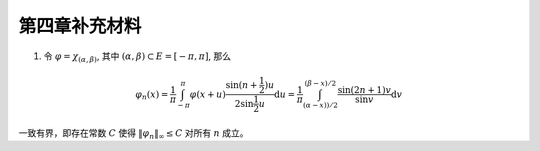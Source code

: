 第四章补充材料
^^^^^^^^^^^^^^^^^^^^^^^^^

1. 令 :math:`\varphi = \chi_{(\alpha, \beta)}`, 其中 :math:`(\alpha, \beta) \subset E = [-\pi, \pi]`, 那么

.. math::

    \varphi_n (x) = \dfrac{1}{\pi} \int_{-\pi}^{\pi} \varphi(x + u) \dfrac{\sin(n + \frac{1}{2})u}{2 \sin \frac{1}{2}u} \mathrm{d}u = \dfrac{1}{\pi} \int_{(\alpha-x))/2}^{(\beta-x)/2} \dfrac{\sin(2n+1)v}{\sin v} \mathrm{d}v

一致有界，即存在常数 :math:`C` 使得 :math:`\|\varphi_n\|_{\infty} \leq C` 对所有 :math:`n` 成立。

.. proof:proof::

    由对称性，只需要考虑 :math:`0 \leqslant \alpha - x \leqslant \beta - x \leqslant \pi` 的情况。此时，
    被积函数 :math:`\dfrac{\sin(2n+1)v}{\sin v}` 的分母在被积区间 :math:`\left(\dfrac{\alpha-x}{2}, \dfrac{\beta-x}{2}\right)` 上非负，
    且单调递增。令

    .. math::

        k_{\alpha} & = \min \{ k \ :\ \dfrac{k}{2n+1} \geqslant \dfrac{\alpha-x}{2} \}, \\
        k_{\alpha, 0} & = \min \{ k \ :\ k \geqslant k_{\alpha}, \text{ 且 } k \text{为偶数} \}, \\
        k_{\alpha, 1} & = \min \{ k \ :\ k \geqslant k_{\alpha}, \text{ 且 } k \text{为奇数} \}, \\
        k_{\beta} & = \max \{ k \ :\ \dfrac{k}{2n+1} \leqslant \dfrac{\beta-x}{2} \}, \\
        k_{\beta, 0} & = \max \{ k \ :\ k \leqslant k_{\beta}, \text{ 且 } k \text{为偶数} \}, \\
        k_{\beta, 1} & = \max \{ k \ :\ k \leqslant k_{\beta}, \text{ 且 } k \text{为奇数} \}

    令区间 :math:`I_k = \left[ \dfrac{k-1}{2n+1}\pi, \dfrac{k}{2n+1}\pi \right]`, 那么在相邻的区间 :math:`I_k` 和 :math:`I_{k+1}` 上有

    .. math::

        \left\lvert \int_{I_k} \dfrac{\sin(2n+1)v}{\sin v} \mathrm{d}v \right\rvert > \left\lvert \int_{I_{k+1}} \dfrac{\sin(2n+1)v}{\sin v} \mathrm{d}v \right\rvert,

    但积分值的符号相反， :math:`k` 为奇数时为正， :math:`k` 为偶数时为负。因此

    .. math::

        \varphi_n(x) & = \dfrac{1}{\pi} \left( \int_{(\alpha-x)/2}^{\pi k_{\alpha, 1}/(2n+1)} + \left( \int_{I_{k_{\alpha, 1}}} + \int_{I_{k_{\alpha, 1} + 1}} \right) + \cdots + \int_{\pi k_{\beta, 1}/(2n+1)}^{(\beta-x)/2} \right) \dfrac{\sin(2n+1)v}{\sin v} \mathrm{d}v \\
        & \geqslant \dfrac{1}{\pi} \left( \int_{(\alpha-x)/2}^{\pi k_{\alpha, 1}/(2n+1)} + \int_{\pi k_{\beta, 1}/(2n+1)}^{(\beta-x)/2} \right) \dfrac{\sin(2n+1)v}{\sin v} \mathrm{d}v,

    同时

    .. math::

        \varphi_n(x) & = \dfrac{1}{\pi} \left( \int_{(\alpha-x)/2}^{\pi k_{\alpha, 0}/(2n+1)} + \left( \int_{I_{k_{\alpha, 0}}} + \int_{I_{k_{\alpha, 0} + 1}} \right) + \cdots + \int_{\pi k_{\beta, 0}/(2n+1)}^{(\beta-x)/2} \right) \dfrac{\sin(2n+1)v}{\sin v} \mathrm{d}v \\
        & \leqslant \dfrac{1}{\pi} \left( \int_{(\alpha-x)/2}^{\pi k_{\alpha, 0}/(2n+1)} + \int_{\pi k_{\beta, 0}/(2n+1)}^{(\beta-x)/2} \right) \dfrac{\sin(2n+1)v}{\sin v} \mathrm{d}v.

    总之，有

    .. math::

        \lvert \varphi_n (x) \rvert \leqslant 2 \cdot \dfrac{1}{\pi} \cdot \max\limits_k \int_{I_k} \dfrac{\sin(2n+1)v}{\sin v} \mathrm{d}v = \dfrac{2}{\pi} \cdot \int_{I_1} \dfrac{\sin(2n+1)v}{\sin v} \mathrm{d}v = \dfrac{2}{\pi} \cdot \int_0^{\frac{\pi}{2n+1}} \dfrac{\sin(2n+1)v}{\sin v} \mathrm{d}v.

    我们知道 :math:`\dfrac{\sin(2n+1)v}{\sin v} = 1 + 2 \sum\limits_{k=1}^n \cos(2kv)`, 其导数为 :math:`-2 \sum\limits_{k=1}^n 2k \sin(2kv)`, 在 :math:`[0, \pi/(2n+1)]` 恒负，因此 :math:`\dfrac{\sin(2n+1)v}{\sin v}` 在 :math:`[0, \pi/(2n+1)]` 上单调递减，
    于是有

    .. math::

        \lvert \varphi_n (x) \rvert \leqslant \dfrac{2}{\pi} \cdot \int_0^{\frac{\pi}{2n+1}} \dfrac{\sin(2n+1)v}{\sin v} \mathrm{d}v \leqslant \dfrac{2}{\pi} \cdot \int_0^{\frac{\pi}{2n+1}} (2n+1) \mathrm{d}v = \dfrac{2}{\pi} \cdot \dfrac{\pi}{2n+1} \cdot (2n+1) = 2.

    这样就证明了 :math:`\varphi_n` 一致有界。

    .. note::

        Dirichlet 核 :math:`\dfrac{\sin\frac{2n+1}{2}v}{\sin\frac{1}{2}v}` 的图像如下所示：

        .. image:: ../_static/images/Dirichlet_kernels.svg
            :align: center
            :width: 80%
